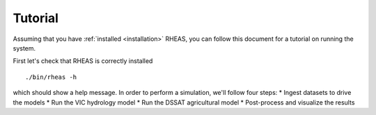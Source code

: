 Tutorial
=================================

Assuming that you have :ref:`installed <installation>` RHEAS, you can follow this document for a tutorial on running the system.

First let's check that RHEAS is correctly installed

.. highlight:: bash

::

./bin/rheas -h

which should show a help message. In order to perform a simulation, we'll follow four steps:
* Ingest datasets to drive the models
* Run the VIC hydrology model
* Run the DSSAT agricultural model
* Post-process and visualize the results



